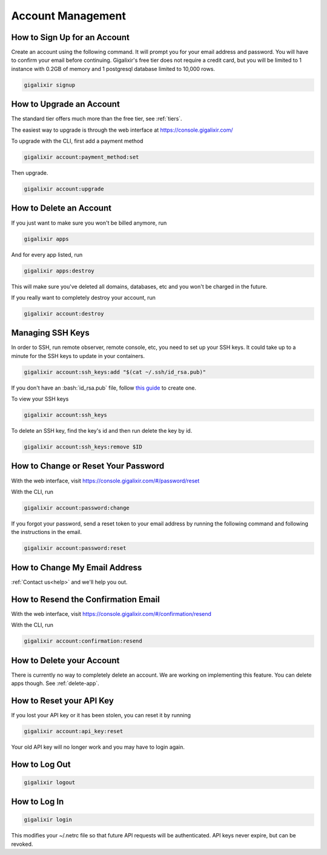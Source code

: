 Account Management
~~~~~~~~~~~~~~~~~~

How to Sign Up for an Account
=============================

Create an account using the following command. It will prompt you for your email address and password. You will have to confirm your email before continuing. Gigalixir's free tier does not require a credit card, but you will be limited to 1 instance with 0.2GB of memory and 1 postgresql database limited to 10,000 rows.

.. code-block:: bash

    gigalixir signup

.. _`upgrade account`:

How to Upgrade an Account
=========================

The standard tier offers much more than the free tier, see :ref:`tiers`.

The easiest way to upgrade is through the web interface at https://console.gigalixir.com/

To upgrade with the CLI, first add a payment method

.. code-block:: bash

    gigalixir account:payment_method:set

Then upgrade.

.. code-block:: bash

    gigalixir account:upgrade

How to Delete an Account
========================

If you just want to make sure you won't be billed anymore, run

.. code-block:: bash

    gigalixir apps

And for every app listed, run

.. code-block:: bash

    gigalixir apps:destroy

This will make sure you've deleted all domains, databases, etc and you won't be charged in the future.

If you really want to completely destroy your account, run

.. code-block:: bash

    gigalixir account:destroy

Managing SSH Keys
=================

In order to SSH, run remote observer, remote console, etc, you need to set up your SSH keys. It could take up to a minute for the SSH keys to update in your containers.

.. code-block:: bash

    gigalixir account:ssh_keys:add "$(cat ~/.ssh/id_rsa.pub)"

If you don't have an :bash:`id_rsa.pub` file, follow `this guide <https://help.github.com/articles/generating-a-new-ssh-key-and-adding-it-to-the-ssh-agent/>`_ to create one.

To view your SSH keys

.. code-block:: bash

    gigalixir account:ssh_keys

To delete an SSH key, find the key's id and then run delete the key by id.

.. code-block:: bash

    gigalixir account:ssh_keys:remove $ID

How to Change or Reset Your Password
====================================

With the web interface, visit https://console.gigalixir.com/#/password/reset

With the CLI, run

.. code-block:: bash

    gigalixir account:password:change

If you forgot your password, send a reset token to your email address by running the following command and following the instructions in the email.

.. code-block:: bash

    gigalixir account:password:reset

How to Change My Email Address
==============================

:ref:`Contact us<help>` and we'll help you out.

How to Resend the Confirmation Email
====================================

With the web interface, visit https://console.gigalixir.com/#/confirmation/resend

With the CLI, run

.. code-block:: bash

    gigalixir account:confirmation:resend

How to Delete your Account
==========================

There is currently no way to completely delete an account. We are working on implementing this feature. You can delete apps though. See :ref:`delete-app`.

How to Reset your API Key
=========================

If you lost your API key or it has been stolen, you can reset it by running

.. code-block:: bash

    gigalixir account:api_key:reset

Your old API key will no longer work and you may have to login again.

How to Log Out
==============

.. code-block:: bash

    gigalixir logout

How to Log In
=============

.. code-block:: bash

    gigalixir login

This modifies your ~/.netrc file so that future API requests will be authenticated. API keys never expire, but can be revoked.

